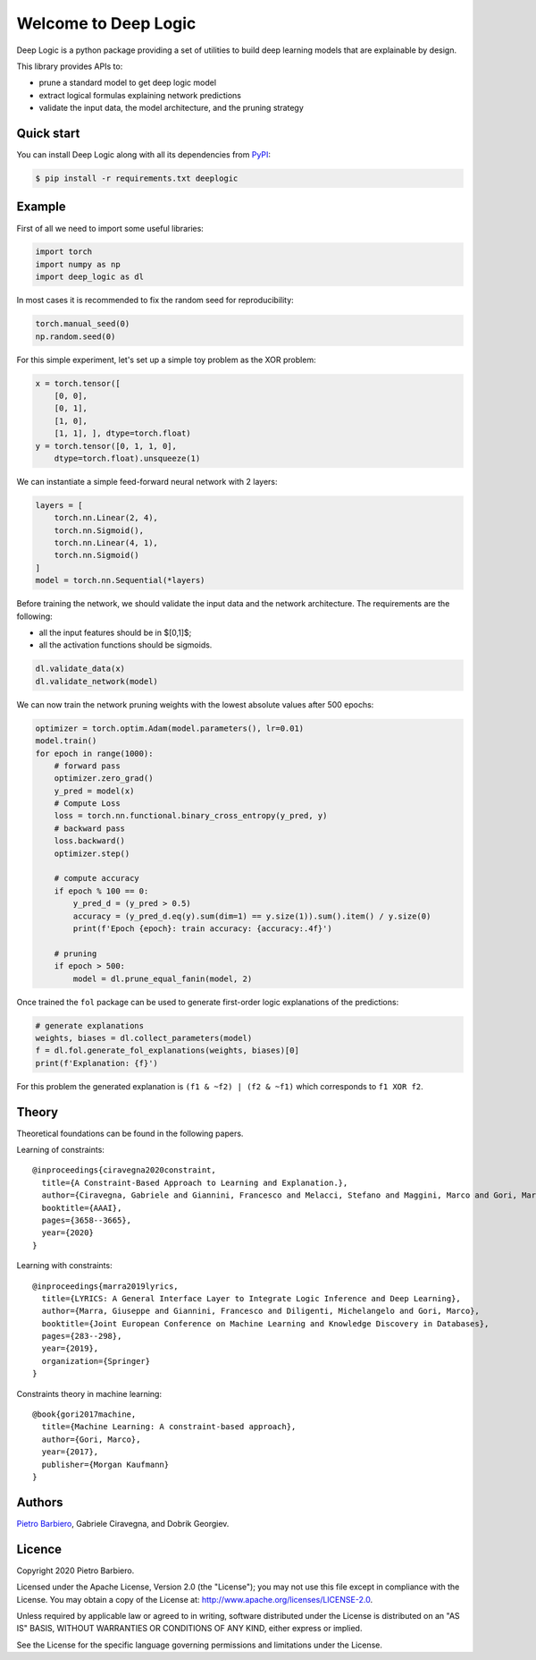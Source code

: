 Welcome to Deep Logic
======================


|Build|
|Coverage|

|Docs|
|Dependendencies|

|PyPI license|
|PyPI-version|





.. |Build| image:: https://img.shields.io/travis/pietrobarbiero/deep-logic?label=Master%20Build&style=for-the-badge
    :alt: Travis (.org)
    :target: https://travis-ci.org/pietrobarbiero/deep-logic

.. |Coverage| image:: https://img.shields.io/codecov/c/gh/pietrobarbiero/deep-logic?label=Test%20Coverage&style=for-the-badge
    :alt: Codecov
    :target: https://codecov.io/gh/pietrobarbiero/deep-logic

.. |Docs| image:: https://img.shields.io/readthedocs/deep-logic/latest?style=for-the-badge
    :alt: Read the Docs (version)
    :target: https://deep-logic.readthedocs.io/en/latest/

.. |Dependendencies| image:: https://img.shields.io/requires/github/pietrobarbiero/deep-logic?style=for-the-badge
    :alt: Requires.io
    :target: https://requires.io/github/pietrobarbiero/deep-logic/requirements/?branch=master

.. |Repo size| image:: https://img.shields.io/github/repo-size/pietrobarbiero/deep-logic?style=for-the-badge
    :alt: GitHub repo size
    :target: https://github.com/pietrobarbiero/deep-logic

.. |PyPI download total| image:: https://img.shields.io/pypi/dm/deep-logic?label=downloads&style=for-the-badge
    :alt: PyPI - Downloads
    :target: https://pypi.python.org/pypi/deep-logic/

.. |Open issues| image:: https://img.shields.io/github/issues/pietrobarbiero/deep-logic?style=for-the-badge
    :alt: GitHub issues
    :target: https://github.com/pietrobarbiero/deep-logic

.. |PyPI license| image:: https://img.shields.io/pypi/l/deep-logic.svg?style=for-the-badge
   :target: https://pypi.python.org/pypi/deeplogic/

.. |Followers| image:: https://img.shields.io/github/followers/pietrobarbiero?style=social
    :alt: GitHub followers
    :target: https://github.com/pietrobarbiero/deep-logic

.. |Stars| image:: https://img.shields.io/github/stars/pietrobarbiero/deep-logic?style=social
    :alt: GitHub stars
    :target: https://github.com/pietrobarbiero/deep-logic

.. |PyPI-version| image:: https://img.shields.io/pypi/v/deep-logic?style=for-the-badge
    :alt: PyPI
    :target: https://pypi.python.org/pypi/deep-logic/

.. |Contributors| image:: https://img.shields.io/github/contributors/pietrobarbiero/deep-logic?style=for-the-badge
    :alt: GitHub contributors
    :target: https://github.com/pietrobarbiero/deep-logic

.. |Language| image:: https://img.shields.io/github/languages/top/pietrobarbiero/deep-logic?style=for-the-badge
    :alt: GitHub top language
    :target: https://github.com/pietrobarbiero/deep-logic

.. |Maintenance| image:: https://img.shields.io/maintenance/yes/2019?style=for-the-badge
    :alt: Maintenance
    :target: https://github.com/pietrobarbiero/deep-logic


Deep Logic is a python package providing a set of utilities to
build deep learning models that are explainable by design.

This library provides APIs to:

* prune a standard model to get deep logic model
* extract logical formulas explaining network predictions
* validate the input data, the model architecture, and the pruning strategy

Quick start
-----------

You can install Deep Logic along with all its dependencies from
`PyPI <https://pypi.org/project/deeplogic/>`__:

.. code:: bash

    $ pip install -r requirements.txt deeplogic


Example
-----------

First of all we need to import some useful libraries:

.. code:: python

    import torch
    import numpy as np
    import deep_logic as dl

In most cases it is recommended to fix the random seed for
reproducibility:

.. code:: python

    torch.manual_seed(0)
    np.random.seed(0)

For this simple experiment, let's set up a simple toy problem
as the XOR problem:

.. code:: python

    x = torch.tensor([
        [0, 0],
        [0, 1],
        [1, 0],
        [1, 1], ], dtype=torch.float)
    y = torch.tensor([0, 1, 1, 0],
        dtype=torch.float).unsqueeze(1)

We can instantiate a simple feed-forward neural network with 2 layers:

.. code:: python

    layers = [
        torch.nn.Linear(2, 4),
        torch.nn.Sigmoid(),
        torch.nn.Linear(4, 1),
        torch.nn.Sigmoid()
    ]
    model = torch.nn.Sequential(*layers)

Before training the network, we should validate the input data and the
network architecture. The requirements are the following:

* all the input features should be in $[0,1]$;
* all the activation functions should be sigmoids.

.. code:: python

    dl.validate_data(x)
    dl.validate_network(model)

We can now train the network pruning weights with the
lowest absolute values after 500 epochs:

.. code:: python

    optimizer = torch.optim.Adam(model.parameters(), lr=0.01)
    model.train()
    for epoch in range(1000):
        # forward pass
        optimizer.zero_grad()
        y_pred = model(x)
        # Compute Loss
        loss = torch.nn.functional.binary_cross_entropy(y_pred, y)
        # backward pass
        loss.backward()
        optimizer.step()

        # compute accuracy
        if epoch % 100 == 0:
            y_pred_d = (y_pred > 0.5)
            accuracy = (y_pred_d.eq(y).sum(dim=1) == y.size(1)).sum().item() / y.size(0)
            print(f'Epoch {epoch}: train accuracy: {accuracy:.4f}')

        # pruning
        if epoch > 500:
            model = dl.prune_equal_fanin(model, 2)

Once trained the ``fol`` package can be used to generate first-order
logic explanations of the predictions:

.. code:: python

    # generate explanations
    weights, biases = dl.collect_parameters(model)
    f = dl.fol.generate_fol_explanations(weights, biases)[0]
    print(f'Explanation: {f}')

For this problem the generated explanation is ``(f1 & ~f2) | (f2 & ~f1)``
which corresponds to ``f1 XOR f2``.

Theory
--------
Theoretical foundations can be found in the following papers.

Learning of constraints::

    @inproceedings{ciravegna2020constraint,
      title={A Constraint-Based Approach to Learning and Explanation.},
      author={Ciravegna, Gabriele and Giannini, Francesco and Melacci, Stefano and Maggini, Marco and Gori, Marco},
      booktitle={AAAI},
      pages={3658--3665},
      year={2020}
    }

Learning with constraints::

    @inproceedings{marra2019lyrics,
      title={LYRICS: A General Interface Layer to Integrate Logic Inference and Deep Learning},
      author={Marra, Giuseppe and Giannini, Francesco and Diligenti, Michelangelo and Gori, Marco},
      booktitle={Joint European Conference on Machine Learning and Knowledge Discovery in Databases},
      pages={283--298},
      year={2019},
      organization={Springer}
    }

Constraints theory in machine learning::

    @book{gori2017machine,
      title={Machine Learning: A constraint-based approach},
      author={Gori, Marco},
      year={2017},
      publisher={Morgan Kaufmann}
    }


Authors
-------

`Pietro Barbiero <http://www.pietrobarbiero.eu/>`__, Gabriele Ciravegna, and Dobrik Georgiev.

Licence
-------

Copyright 2020 Pietro Barbiero.

Licensed under the Apache License, Version 2.0 (the "License"); you may
not use this file except in compliance with the License. You may obtain
a copy of the License at: http://www.apache.org/licenses/LICENSE-2.0.

Unless required by applicable law or agreed to in writing, software
distributed under the License is distributed on an "AS IS" BASIS,
WITHOUT WARRANTIES OR CONDITIONS OF ANY KIND, either express or implied.

See the License for the specific language governing permissions and
limitations under the License.